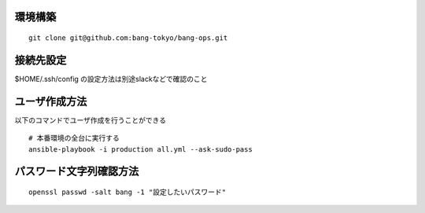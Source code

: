 環境構築
-------------------------

::

   git clone git@github.com:bang-tokyo/bang-ops.git

接続先設定
-------------------------

$HOME/.ssh/config の設定方法は別途slackなどで確認のこと

ユーザ作成方法
-------------------------

以下のコマンドでユーザ作成を行うことができる

::
   
   # 本番環境の全台に実行する
   ansible-playbook -i production all.yml --ask-sudo-pass

パスワード文字列確認方法
-------------------------

::
   
   openssl passwd -salt bang -1 "設定したいパスワード"
